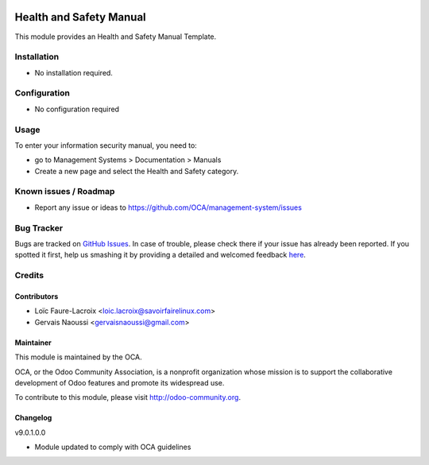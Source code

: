 .. image:: https://img.shields.io/badge/licence-AGPL--3-blue.svg
   :target: http://www.gnu.org/licenses/agpl-3.0-standalone.html
   :alt: License: AGPL-3

========================
Health and Safety Manual
========================

This module provides an Health and Safety Manual Template.


Installation
============

* No installation required.

Configuration
=============

* No configuration required

Usage
=====

To enter your information security manual, you need to:

* go to Management Systems > Documentation > Manuals
* Create a new page and select the Health and Safety category.

.. image:: https://odoo-community.org/website/image/ir.attachment/5784_f2813bd/datas
    :alt: Try me on Runbot
    :target: https://runbot.odoo-community.org/runbot/118/9.

Known issues / Roadmap
======================

* Report any issue or ideas to https://github.com/OCA/management-system/issues


Bug Tracker
===========

Bugs are tracked on `GitHub Issues <https://github.com/OCA/management-system/issues>`_.
In case of trouble, please check there if your issue has already been reported.
If you spotted it first, help us smashing it by providing a detailed and welcomed feedback
`here <https://github.com/OCA/management-system/issues/new?body=module:%20document_page_health_safety_manual%0Aversion:%209.0%0A%0A**Steps%20to%20reproduce**%0A-%20...%0A%0A**Current%20behavior**%0A%0A**Expected%20behavior**>`_.


Credits
=======

Contributors
------------

* Loïc Faure-Lacroix <loic.lacroix@savoirfairelinux.com>
* Gervais Naoussi <gervaisnaoussi@gmail.com>

Maintainer
----------

.. image:: http://odoo-community.org/logo.png
   :alt: Odoo Community Association
   :target: http://odoo-community.org

This module is maintained by the OCA.

OCA, or the Odoo Community Association, is a nonprofit organization whose mission is to support the collaborative development of Odoo features and promote its widespread use.

To contribute to this module, please visit http://odoo-community.org.

Changelog
---------

v9.0.1.0.0

* Module updated to comply with OCA guidelines
